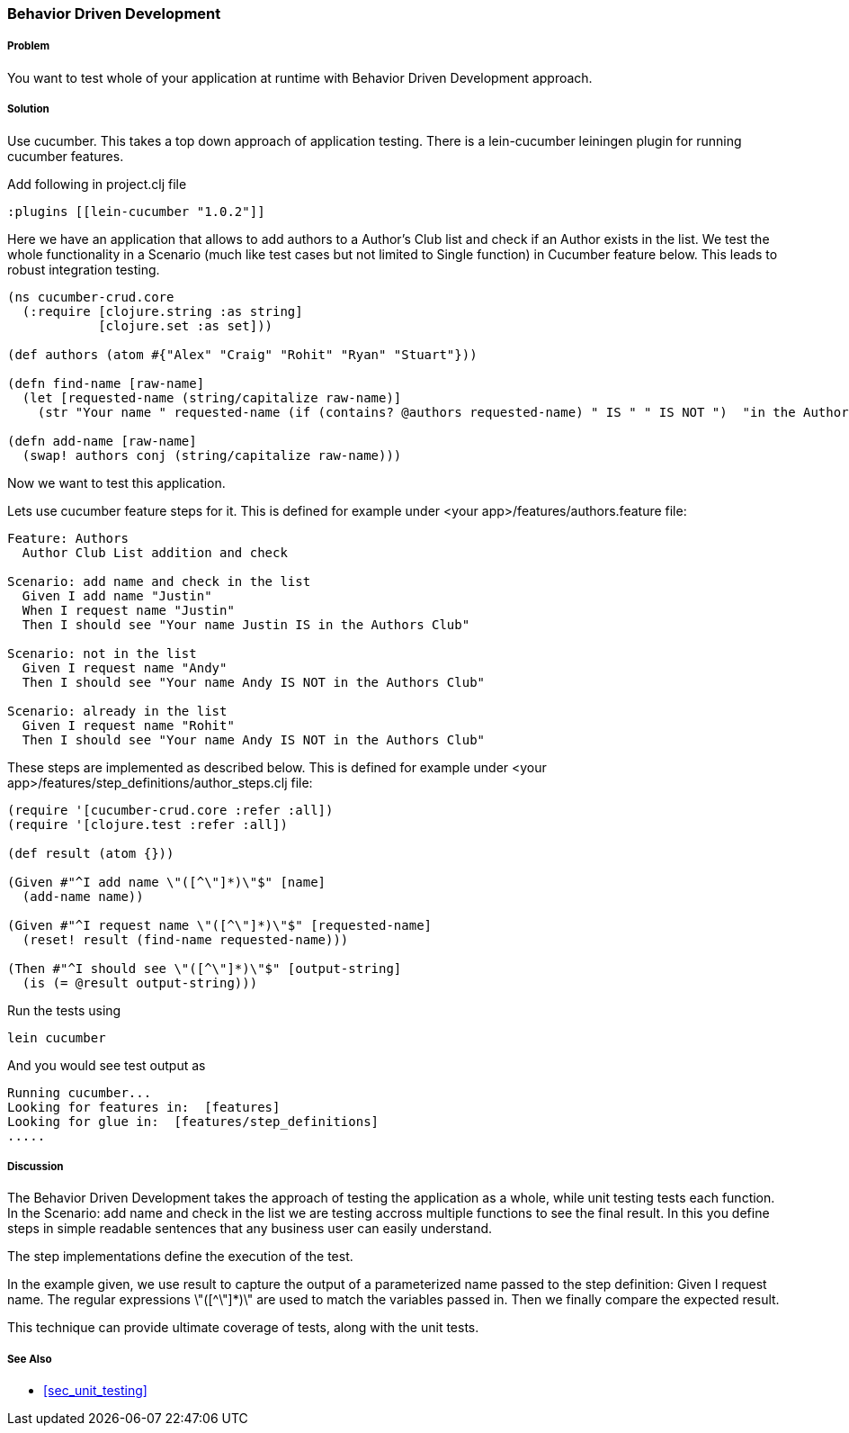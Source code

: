 === Behavior Driven Development

===== Problem

You want to test whole of your application at runtime with Behavior Driven Development approach.

===== Solution

Use cucumber. This takes a top down approach of application testing. 
There is a ++lein-cucumber++ leiningen plugin for running cucumber features.

Add following in project.clj file

[source,clojure]
----

:plugins [[lein-cucumber "1.0.2"]]

----


Here we have an application that allows to add authors to a Author's Club list and check if an Author exists in the list.
We test the whole functionality in a Scenario (much like test cases but not limited to Single function) in Cucumber feature below. This leads to robust integration testing.

[source,clojure]
----

(ns cucumber-crud.core
  (:require [clojure.string :as string]
            [clojure.set :as set]))

(def authors (atom #{"Alex" "Craig" "Rohit" "Ryan" "Stuart"}))

(defn find-name [raw-name]
  (let [requested-name (string/capitalize raw-name)]
    (str "Your name " requested-name (if (contains? @authors requested-name) " IS " " IS NOT ")  "in the Authors Club")))

(defn add-name [raw-name]
  (swap! authors conj (string/capitalize raw-name)))
----

Now we want to test this application.

Lets use cucumber feature steps for it. This is defined for example under 
<your app>/features/authors.feature file:

[source,clojure]
----
Feature: Authors
  Author Club List addition and check

Scenario: add name and check in the list
  Given I add name "Justin"
  When I request name "Justin"
  Then I should see "Your name Justin IS in the Authors Club"

Scenario: not in the list
  Given I request name "Andy"
  Then I should see "Your name Andy IS NOT in the Authors Club"

Scenario: already in the list
  Given I request name "Rohit"
  Then I should see "Your name Andy IS NOT in the Authors Club"
----

These steps are implemented as described below. This is defined for example under 
<your app>/features/step_definitions/author_steps.clj file:

[source,clojure]
----
(require '[cucumber-crud.core :refer :all])
(require '[clojure.test :refer :all])

(def result (atom {}))

(Given #"^I add name \"([^\"]*)\"$" [name]
  (add-name name))

(Given #"^I request name \"([^\"]*)\"$" [requested-name]
  (reset! result (find-name requested-name)))

(Then #"^I should see \"([^\"]*)\"$" [output-string]
  (is (= @result output-string)))
----

Run the tests using

[source,clojure]
----
lein cucumber
----

And you would see test output as

[source,clojure]
----
Running cucumber...
Looking for features in:  [features]
Looking for glue in:  [features/step_definitions]
.....
----

===== Discussion

The Behavior Driven Development takes the approach of testing the application as a whole, while unit testing tests each function.
In the ++Scenario: add name and check in the list++ we are testing accross multiple functions to see the final result.
In this you define steps in simple readable sentences that any business user can easily understand. 

The step implementations define the execution of the test.

In the example given, we use +result+ to capture the output of a parameterized name passed to the step definition: Given I request name.
The regular expressions \"([^\"]*)\" are used to match the variables passed in. Then we finally compare the expected result.

This technique can provide ultimate coverage of tests, along with the unit tests.


===== See Also

* <<sec_unit_testing>>


